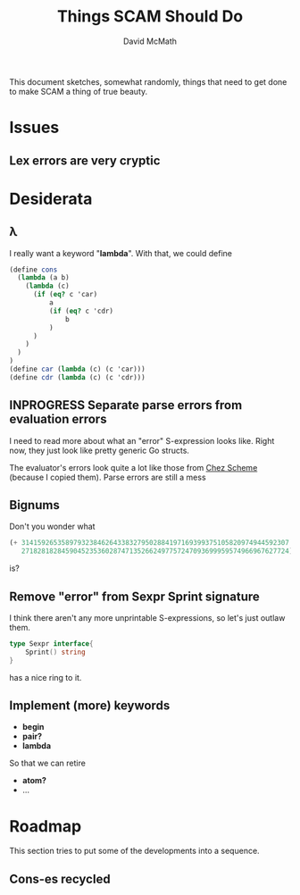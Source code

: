 #+TITLE:  Things SCAM Should Do
#+AUTHOR: David McMath
#+EMAIL:  mcdave@mheducation.com
#+OPTIONS: ^:{} toc:nil
#+SEQ_TODO: TODO INPROGRESS(!) | DONE(!)

This document sketches, somewhat randomly, things that need to get
done to make SCAM a thing of true beauty.

#+TOC: headlines

* Issues

** Lex errors are very cryptic

* Desiderata

** λ

I really want a keyword "*lambda*".  With that, we could define

#+BEGIN_SRC scheme
(define cons
  (lambda (a b)
    (lambda (c)
      (if (eq? c 'car)
          a
          (if (eq? c 'cdr)
              b
          )
      )
    )
  )
)
(define car (lambda (c) (c 'car)))
(define cdr (lambda (c) (c 'cdr)))
#+END_SRC

** INPROGRESS Separate parse errors from evaluation errors

I need to read more about what an "error" S-expression looks like.
Right now, they just look like pretty generic Go structs.

The evaluator's errors look quite a lot like those from
[[https://cisco.github.io/ChezScheme/][Chez Scheme]] (because I copied them).  Parse errors are still a mess

** Bignums

Don't you wonder what

#+BEGIN_SRC scheme
(+ 3141592653589793238462643383279502884197169399375105820974944592307
   2718281828459045235360287471352662497757247093699959574966967627724)
#+END_SRC

is?

** Remove "error" from Sexpr Sprint signature

I think there aren't any more unprintable S-expressions, so let's just
outlaw them.

#+BEGIN_SRC go
type Sexpr interface{
	Sprint() string
}
#+END_SRC

has a nice ring to it.

** Implement (more) keywords

- *begin*
- *pair?*
- *lambda*

So that we can retire

- *atom?*
- ...

* Roadmap

This section tries to put some of the developments into a sequence.

** Cons-es recycled

